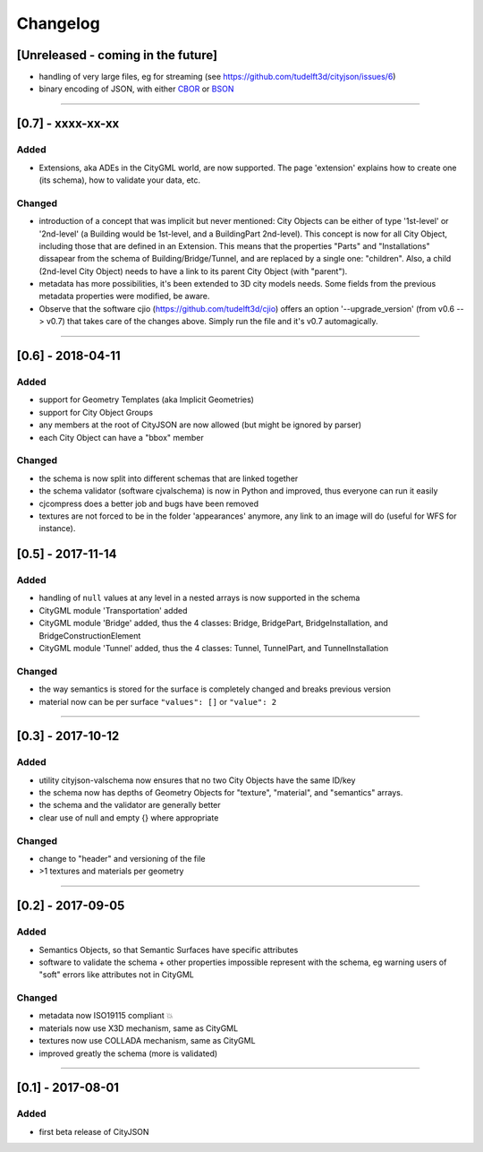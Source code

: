 
=========
Changelog
=========

.. http://keepachangelog.com/en/1.0.0/

[Unreleased - coming in the future]
-----------------------------------
- handling of very large files, eg for streaming (see https://github.com/tudelft3d/cityjson/issues/6)
- binary encoding of JSON, with either `CBOR <http://cbor.io>`_ or `BSON <http://bsonspec.org>`_

----

[0.7] - xxxx-xx-xx
------------------
Added
*****
- Extensions, aka ADEs in the CityGML world, are now supported. The page 'extension' explains how to create one (its schema), how to validate your data, etc.

Changed
*******
- introduction of a concept that was implicit but never mentioned: City Objects can be either of type '1st-level' or '2nd-level' (a Building would be 1st-level, and a BuildingPart 2nd-level). This concept is now for all City Object, including those that are defined in an Extension. This means that the properties "Parts" and "Installations" dissapear from the schema of Building/Bridge/Tunnel, and are replaced by a single one: "children". Also, a child (2nd-level City Object) needs to have a link to its parent City Object (with "parent").
- metadata has more possibilities, it's been extended to 3D city models needs. Some fields from the previous metadata properties were modified, be aware. 
- Observe that the software cjio (https://github.com/tudelft3d/cjio) offers an option '--upgrade_version' (from v0.6 --> v0.7) that takes care of the changes above. Simply run the file and it's v0.7 automagically.


----

[0.6] - 2018-04-11
------------------
Added
*****
- support for Geometry Templates (aka Implicit Geometries)
- support for City Object Groups
- any members at the root of CityJSON are now allowed (but might be ignored by parser)
- each City Object can have a "bbox" member

Changed
*******
- the schema is now split into different schemas that are linked together
- the schema validator (software cjvalschema) is now in Python and improved, thus everyone can run it easily
- cjcompress does a better job and bugs have been removed
- textures are not forced to be in the folder 'appearances' anymore, any link to an image will do (useful for WFS for instance).


[0.5] - 2017-11-14 
------------------

Added
*****
- handling of ``null`` values at any level in a nested arrays is now supported in the schema
- CityGML module 'Transportation' added
- CityGML module 'Bridge' added, thus the 4 classes: Bridge, BridgePart, BridgeInstallation, and BridgeConstructionElement 
- CityGML module 'Tunnel' added, thus the 4 classes: Tunnel, TunnelPart, and TunnelInstallation

Changed
*******
- the way semantics is stored for the surface is completely changed and breaks previous version
- material now can be per surface ``"values": []`` or ``"value": 2`` 

----

[0.3] - 2017-10-12
------------------

Added
*****
- utility cityjson-valschema now ensures that no two City Objects have the same ID/key
- the schema now has depths of Geometry Objects for "texture", "material", and "semantics" arrays.
- the schema and the validator are generally better
- clear use of null and empty {} where appropriate

Changed
*******
- change to "header" and versioning of the file
- >1 textures and materials per geometry

----

[0.2] - 2017-09-05
------------------

Added
*****
- Semantics Objects, so that Semantic Surfaces have specific attributes 
- software to validate the schema + other properties impossible represent with the schema, eg warning users of "soft" errors like attributes not in CityGML

Changed
*******
- metadata now ISO19115 compliant 💥
- materials now use X3D mechanism, same as CityGML
- textures now use COLLADA mechanism, same as CityGML
- improved greatly the schema (more is validated) 

----

[0.1] - 2017-08-01 
------------------
Added
*****
- first beta release of CityJSON


